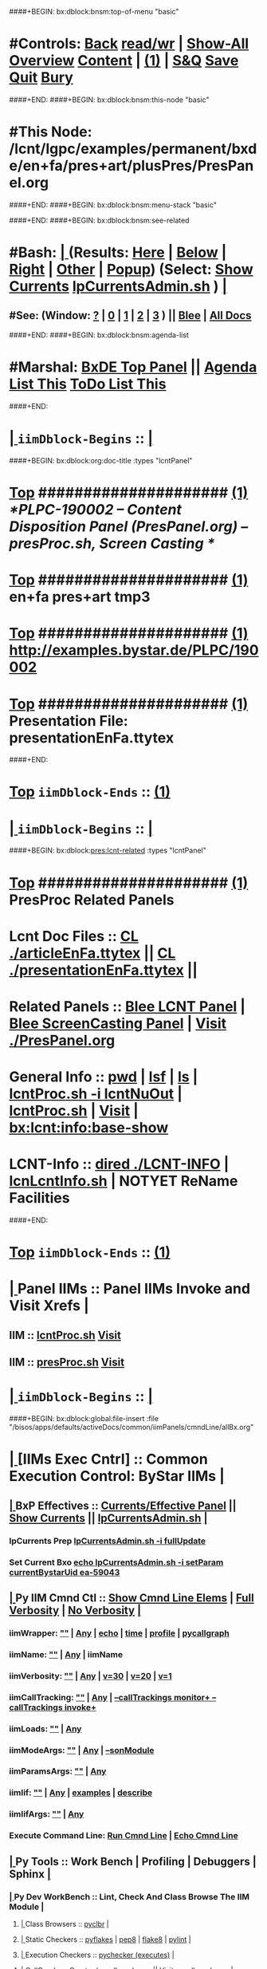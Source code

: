 ####+BEGIN: bx:dblock:bnsm:top-of-menu "basic"
*  #Controls:  [[elisp:(blee:bnsm:menu-back)][Back]] [[elisp:(toggle-read-only)][read/wr]] | [[elisp:(show-all)][Show-All]]  [[elisp:(org-shifttab)][Overview]]  [[elisp:(progn (org-shifttab) (org-content))][Content]] | [[elisp:(delete-other-windows)][(1)]] | [[elisp:(progn (save-buffer) (kill-buffer))][S&Q]]  [[elisp:(save-buffer)][Save]]  [[elisp:(kill-buffer)][Quit]]  [[elisp:(bury-buffer)][Bury]] 
####+END:
####+BEGIN: bx:dblock:bnsm:this-node "basic"
*  #This Node: /lcnt/lgpc/examples/permanent/bxde/en+fa/pres+art/plusPres/PresPanel.org
####+END:
####+BEGIN: bx:dblock:bnsm:menu-stack "basic"

####+END:
####+BEGIN: bx:dblock:bnsm:see-related
*  #Bash:  [[elisp:(org-cycle)][| ]] (Results: [[elisp:(blee:bnsm:results-here)][Here]] | [[elisp:(blee:bnsm:results-split-below)][Below]] | [[elisp:(blee:bnsm:results-split-right)][Right]] | [[elisp:(blee:bnsm:results-other)][Other]] | [[elisp:(blee:bnsm:results-popup)][Popup]]) (Select:  [[elisp:(lsip-local-run-command "lpCurrentsAdmin.sh -i currentsGetThenShow")][Show Currents]]  [[elisp:(lsip-local-run-command "lpCurrentsAdmin.sh")][lpCurrentsAdmin.sh]] ) [[elisp:(org-cycle)][| ]]
**  #See:  (Window: [[elisp:(blee:bnsm:results-window-show)][?]] | [[elisp:(blee:bnsm:results-window-set 0)][0]] | [[elisp:(blee:bnsm:results-window-set 1)][1]] | [[elisp:(blee:bnsm:results-window-set 2)][2]] | [[elisp:(blee:bnsm:results-window-set 3)][3]] ) || [[elisp:(bx:bnsm:top:panel-blee)][Blee]] | [[elisp:(bx:bnsm:top:panel-listOfDocs)][All Docs]]
####+END:
####+BEGIN: bx:dblock:bnsm:agenda-list
*  #Marshal:  [[elisp:(find-file "/bisos/apps/defaults/activeDocs/listOfDocs/fullUsagePanel-en.org")][BxDE Top Panel]] ||  [[elisp:(bx:org:agenda:this-file-otherWin)][Agenda List This]]    [[elisp:(bx:org:todo:this-file-otherWin)][ToDo List This]]
####+END:
*  [[elisp:(org-cycle)][| ]]  =iimDblock-Begins= ::  [[elisp:(org-cycle)][| ]]
####+BEGIN: bx:dblock:org:doc-title :types "lcntPanel"
*  [[elisp:(beginning-of-buffer)][Top]] #####################  [[elisp:(delete-other-windows)][(1)]]                /*PLPC-190002 -- Content Disposition Panel (PresPanel.org) -- presProc.sh, Screen Casting */
*  [[elisp:(beginning-of-buffer)][Top]] #####################  [[elisp:(delete-other-windows)][(1)]]                 *en+fa pres+art tmp3*
*  [[elisp:(beginning-of-buffer)][Top]] #####################  [[elisp:(delete-other-windows)][(1)]]                 http://examples.bystar.de/PLPC/190002 
*  [[elisp:(beginning-of-buffer)][Top]] #####################  [[elisp:(delete-other-windows)][(1)]]                 Presentation File: presentationEnFa.ttytex
####+END:
*  [[elisp:(beginning-of-buffer)][Top]] =iimDblock-Ends=   ::  [[elisp:(delete-other-windows)][(1)]] 
*  [[elisp:(org-cycle)][| ]]  =iimDblock-Begins= ::  [[elisp:(org-cycle)][| ]]
####+BEGIN: bx:dblock:pres:lcnt-related :types "lcntPanel"
*  [[elisp:(beginning-of-buffer)][Top]] #####################  [[elisp:(delete-other-windows)][(1)]]      *PresProc Related Panels*
*      Lcnt Doc Files     ::  [[elisp:(blee:visit-as-content-list "articleEnFa.ttytex")][CL ./articleEnFa.ttytex]] || [[elisp:(blee:visit-as-content-list "presentationEnFa.ttytex")][CL ./presentationEnFa.ttytex]] || 	
*      Related Panels     ::  [[elisp:(blee:bnsm:panel-goto "/bisos/apps/defaults/activeDocs/blee/lcntPublications")][Blee LCNT Panel]] | [[elisp:(blee:bnsm:panel-goto "/bisos/apps/defaults/activeDocs/blee/screencasting")][Blee ScreenCasting Panel]] |  [[elisp:(find-file "./PresPanel.org")][Visit ./PresPanel.org]]		    
*      General Info       ::  [[elisp:(lsip-local-run-command-here "pwd")][pwd]] | [[elisp:(lsip-local-run-command-here "lsf")][lsf]] | [[elisp:(lsip-local-run-command-here "ls")][ls]] | [[elisp:(lsip-local-run-command-here "lcntProc.sh -i lcntNuOut")][lcntProc.sh -i lcntNuOut]] | [[elisp:(lsip-local-run-command-here "lcntProc.sh")][lcntProc.sh]] | [[file:lcntProc.sh][Visit]] |  [[elisp:(bx:lcnt:info:base-show)][bx:lcnt:info:base-show]]		    
*      LCNT-Info          ::  [[elisp:(dired "./LCNT-INFO")][dired ./LCNT-INFO]] | [[elisp:(lsip-local-run-command-here "lcnLcntInfo.sh")][lcnLcntInfo.sh]] | NOTYET ReName Facilities
####+END:
*  [[elisp:(beginning-of-buffer)][Top]] =iimDblock-Ends=   ::  [[elisp:(delete-other-windows)][(1)]] 
*  [[elisp:(org-cycle)][| ]]  Panel IIMs         ::           *Panel IIMs Invoke and Visit Xrefs*      <<Xref->>  [[elisp:(org-cycle)][| ]]
**      IIM               ::   [[elisp:(lsip-local-run-command-here "lcntProc.sh")][lcntProc.sh]]                       [[elisp:(lsip-local-run-command-here "lcntProc.sh -i visit")][Visit]]
**      IIM               ::   [[elisp:(lsip-local-run-command-here "presProc.sh")][presProc.sh]]                       [[elisp:(lsip-local-run-command-here "presProc.sh -i visit")][Visit]]
*  [[elisp:(org-cycle)][| ]]  =iimDblock-Begins= ::  [[elisp:(org-cycle)][| ]]
####+BEGIN: bx:dblock:global:file-insert :file "/bisos/apps/defaults/activeDocs/common/iimPanels/cmndLine/allBx.org"
*  [[elisp:(org-cycle)][| ]]  [IIMs Exec Cntrl]  ::           *Common Execution Control: ByStar IIMs*  [[elisp:(org-cycle)][| ]]
**  [[elisp:(org-cycle)][| ]]  BxP Effectives     ::   [[file:/bisos/apps/defaults/activeDocs/bxPlatform/params/fullUsagePanel-en.org][Currents/Effective Panel]]  ||  [[elisp:(lsip-local-run-command "lpCurrentsAdmin.sh -i currentsGetThenShow")][Show Currents]] || [[elisp:(lsip-local-run-command "lpCurrentsAdmin.sh")][lpCurrentsAdmin.sh]]   [[elisp:(org-cycle)][| ]]
*** lpCurrents Prep        [[elisp:(lsip-local-run-command "lpCurrentsAdmin.sh -h -v -n showRun -i fullUpdate")][lpCurrentsAdmin.sh -i fullUpdate]]
*** Set Current Bxo        [[elisp:(lsip-local-run-command "echo lpCurrentsAdmin.sh -h -v -n showRun -i setParam currentBystarUid ea-59043")][echo lpCurrentsAdmin.sh -i setParam currentBystarUid ea-59043]]
**  [[elisp:(org-cycle)][| ]]  Py IIM Cmnd Ctl    ::   [[elisp:(bx:iimp:resultsShow:cmndLineElems)][Show Cmnd Line Elems]] |  [[elisp:(bx:iimp:cmndLineSpecs :verbosity "-v 1" :callTracking "--callTrackings monitor+ --callTrackings invoke+")][Full Verbosity]] | [[elisp:(bx:iimp:cmndLineSpecs :verbosity "-v 30" :callTracking "")][No Verbosity]] [[elisp:(org-cycle)][| ]]
*** iimWrapper:         [[elisp:(setq bx:iimp:iimWrapper "")][""]] | [[elisp:(bx:valueReader:symbol 'bx:iimp:iimWrapper)][Any]] | [[elisp:(setq bx:iimp:iimWrapper "echo")][echo]] | [[elisp:(setq bx:iimp:iimWrapper "time")][time]] | [[elisp:(setq bx:iimp:iimWrapper "python -m cProfile -o profile.$$$(date +%s%N)")][profile]] | [[elisp:(setq bx:iimp:iimWrapper "pycallgraph  --max-depth 5 graphviz -- ")][pycallgraph]]
*** iimName:            [[elisp:(setq bx:iimp:iimVerbosity "")][""]] | [[elisp:(bx:valueReader:symbol 'bx:iimp:iimName)][Any]] | iimName
*** iimVerbosity:       [[elisp:(setq bx:iimp:iimVerbosity "")][""]] | [[elisp:(bx:valueReader:symbol 'bx:iimp:iimVerbosity)][Any]] | [[elisp:(setq bx:iimp:iimVerbosity "-v 30")][v=30]] | [[elisp:(setq bx:iimp:iimVerbosity "-v 20")][v=20]] | [[elisp:(setq bx:iimp:iimVerbosity "-v 1")][v=1]]
*** iimCallTracking:    [[elisp:(setq bx:iimp:iimCallTracking "")][""]] | [[elisp:(bx:valueReader:symbol 'bx:iimp:iimCallTracking)][Any]] | [[elisp:(setq bx:iimp:iimCallTracking "--callTrackings monitor+ --callTrackings invoke+")][--callTrackings monitor+ --callTrackings invoke+]]
*** iimLoads:           [[elisp:(setq bx:iimp:iimWrapper "")][""]] | [[elisp:(bx:valueReader:symbol 'bx:iimp:iimLoads)][Any]]
*** iimModeArgs:        [[elisp:(setq bx:iimp:iimModeArgs "")][""]] | [[elisp:(bx:valueReader:symbol 'bx:iimp:iimModeArgs)][Any]] | [[elisp:(setq bx:iimp:iimModeArgs "--sonModule")][--sonModule]]
*** iimParamsArgs:      [[elisp:(setq bx:iimp:iimWrapper "")][""]] | [[elisp:(bx:valueReader:symbol 'bx:iimp:iimParamsArgs)][Any]]
*** iimIif:             [[elisp:(setq bx:iimp:iimWrapper "")][""]] | [[elisp:(bx:valueReader:symbol 'bx:iimp:iimIif)][Any]] | [[elisp:(setq bx:iimp:iimIif "examples")][examples]] | [[elisp:(setq bx:iimp:iimIif "describe")][describe]]
*** iimIifArgs:         [[elisp:(setq bx:iimp:iimIifArgs "")][""]] | [[elisp:(bx:valueReader:symbol 'bx:iimp:iimIifArgs)][Any]]
*** Execute Command Line:   [[elisp:(bx:iimp:cmndLineExec)][Run Cmnd Line]] | [[elisp:(bx:iimp:cmndLineExec :wrapper "echo")][Echo Cmnd Line]]
**  [[elisp:(org-cycle)][| ]]  Py Tools           ::  Work Bench | Profiling | Debuggers | Sphinx [[elisp:(org-cycle)][| ]]
***  [[elisp:(org-cycle)][| ]]  Py Dev WorkBench ::  Lint, Check And Class Browse The IIM Module  [[elisp:(org-cycle)][| ]]
****  [[elisp:(org-cycle)][| ]]  Class Browsers     ::   [[elisp:(python-check (format "pyclbr %s" bx:iimp:iimName))][pyclbr]]  [[elisp:(org-cycle)][| ]]
****  [[elisp:(org-cycle)][| ]]  Static Checkers    ::   [[elisp:(python-check (format "pyflakes %s" bx:iimp:iimName))][pyflakes]] | [[elisp:(python-check (format "pep8 %s" bx:iimp:iimName)))][pep8]] | [[elisp:(python-check (format "flake8 %s" bx:iimp:iimName)))][flake8]] | [[elisp:(python-check (format "pylint %s" bx:iimp:iimName)))][pylint]] [[elisp:(org-cycle)][| ]]
****  [[elisp:(org-cycle)][| ]]  Execution Checkers ::   [[elisp:(python-check (format "pychecker %s" bx:iimp:iimName)))][pychecker (executes)]]  [[elisp:(org-cycle)][| ]]
****  [[elisp:(org-cycle)][| ]]  CallGraphs         ::   [[elisp:(bx:iimp:cmndLineExec :wrapper "pycallgraph  --max-depth 5 graphviz -- ")][Create ./pycallgraph.png]]  ||  [[elisp:(lsip-local-run-command-here "eog pycallgraph.png")][Visit pycallgraph.png]]  [[elisp:(org-cycle)][| ]]
****  [[elisp:(org-cycle)][| ]]  Sphinx DocStr      ::   [[elisp:(lsip-local-run-command-here "iimsProc.sh -h -v -n showRun -i sphinxDocUpdate")][iimsProc.sh -i sphinxDocUpdate]] || [[elisp:(lsip-local-run-command-here "iimsProc.sh -h -v -n showRun -f -i sphinxDocUpdate")][iimsProc.sh -f -i sphinxDocUpdate]]  [[elisp:(org-cycle)][| ]]
***  [[elisp:(org-cycle)][| ]]  Py Profiling     ::  Execute And Profile the IIM -- Analyze  Profile Results   [[elisp:(org-cycle)][| ]]
****  [[elisp:(org-cycle)][| ]]  Exec & Profile   ::  [[elisp:(bx:iimp:cmndLineExec :wrapper "python -m cProfile -o profile.$$$(date +%s%N)")][Profile Command Line]] [[elisp:(org-cycle)][| ]]
****  [[elisp:(org-cycle)][| ]]  Profile Analysis ::  [[elisp:(lsip-local-run-command-here "ls -l profile.*")][ls -l profile.*]]  [[elisp:(lsip-local-run-command-here "ls -t profile.* | head -1")][latest profile.*]] [[elisp:(org-cycle)][| ]]
****  [[elisp:(org-cycle)][| ]]  Profile CallTree ::  [[elisp:(lsip-local-run-command-here "gprof2dot -f pstats $(ls -t profile.* | head -1) | dot -Tsvg -o Profile.svg")][Create Profile.svg]] || [[elisp:(lsip-local-run-command-here "eog Profile.svg")][Visit Profile.svg]] [[elisp:(org-cycle)][| ]]
****  [[elisp:(org-cycle)][| ]]  python -m pstats ::  [[elisp:(lsip-local-run-command-here "python -m pstats $(ls -t profile.*)")][pstats interactive]]  --  "help"  "sort cumulative"+"stats 5" [[elisp:(org-cycle)][| ]]
****  [[elisp:(org-cycle)][| ]]  Other Prof Tools ::  [[elisp:(lsip-local-run-command-here "cprofilev -f $(ls -t profile.*)")][cprofilev]]  [[elisp:(lsip-local-run-command-here "runsnake $(ls -t profile.*)")][runsnake profile.pid]] [[elisp:(org-cycle)][| ]]
***  [[elisp:(org-cycle)][| ]]  Py Debuggers     ::  Realgud:pdb, realgud:trepan -- Based On CmndLineElems   [[elisp:(org-cycle)][| ]]
****  [[elisp:(org-cycle)][| ]]  realgud:pdb      ::  [[elisp:(bx:iimp:realgud:pdb:noArgs)][Realgud Pdb NoArgs]] ||  [[elisp:(bx:iimp:realgud:pdb:allArgs)][Realgud Pdb All Args]] [[elisp:(org-cycle)][| ]]
***  [[elisp:(org-cycle)][| ]]  Py Sphinx Doc    ::  Generate Documentation With Sphinx   [[elisp:(org-cycle)][| ]]
****  [[elisp:(org-cycle)][| ]]  Doc Update       ::  [[elisp:(lsip-local-run-command-here "iimsProc.sh -h -v -n showRun -i sphinxDocUpdate")][iimsProc.sh -i sphinxDocUpdate]] || [[elisp:(lsip-local-run-command-here "iimsProc.sh -h -v -n showRun -f -i sphinxDocUpdate")][iimsProc.sh -f -i sphinxDocUpdate]]  [[elisp:(org-cycle)][| ]]
**  [[elisp:(org-cycle)][| ]]  Bash IIM Cmnd Ctl  ::   [[elisp:(bx:iimBash:resultsShow:cmndLineElems)][Show Cmnd Line Elems]] |  [[elisp:(bx:iimBash:cmndLineSpecs :verbosity "-v" :callTracking "-n showRun")][Full Verbosity]] | [[elisp:(bx:iimBash:cmndLineSpecs :verbosity "" :callTracking "")][No Verbosity]] [[elisp:(org-cycle)][| ]]
*** iimWrapper:         [[elisp:(setq bx:iimBash:iimWrapper "")][""]] | [[elisp:(bx:valueReader:symbol 'bx:iimBash:iimWrapper)][Any]] | [[elisp:(setq bx:iimBash:iimWrapper "echo")][echo]] | [[elisp:(setq bx:iimBash:iimWrapper "time")][time]] 
*** iimName:            [[elisp:(setq bx:iimBash:iimName "")][""]] | [[elisp:(bx:valueReader:symbol 'bx:iimBash:iimName)][Any]] | iimName
*** iimVerbosity:       [[elisp:(setq bx:iimBash:iimVerbosity "")][""]] | [[elisp:(bx:valueReader:symbol 'bx:iimBash:iimVerbosity)][Any]] | [[elisp:(setq bx:iimBash:iimVerbosity "-v")][-v]]
*** iimCallTracking:    [[elisp:(setq bx:iimBash:iimCallTracking "")][""]] | [[elisp:(bx:valueReader:symbol 'bx:iimBash:iimCallTracking)][Any]] | [[elisp:(setq bx:iimBash:iimCallTracking "-n showRun")][-n showRun]]
*** iimParamsArgs:      [[elisp:(setq bx:iimBash:iimParamsArgs "")][""]] | [[elisp:(bx:valueReader:symbol 'bx:iimBash:iimParamsArgs)][Any]] | -p parName=parValue
*** iimIif:             [[elisp:(setq bx:iimBash:iimIif "")][""]] | [[elisp:(bx:valueReader:symbol 'bx:iimBash:iimIif)][Any]] | [[elisp:(setq bx:iimBash:iimIif "examples")][examples]] | [[elisp:(setq bx:iimBash:iimIif "describe")][describe]]
*** iimIifArgs:         [[elisp:(setq bx:iimBash:iimIifArgs "")][""]] | [[elisp:(bx:valueReader:symbol 'bx:iimBash:iimIifArgs)][Any]]
*** Execute Command Line:   [[elisp:(bx:iimBash:cmndLineExec)][Run Cmnd Line]] | [[elisp:(bx:iimBash:cmndLineExec :wrapper "echo")][Echo Cmnd Line]]
**  [[elisp:(org-cycle)][| ]]  BxO IIM Args Ctl   ::   [[elisp:(bx:iimBash:resultsShow:cmndLineElems)][Show Cmnd Line Elems]] |  [[elisp:(bx:iimBash:cmndLineSpecs :verbosity "-v" :callTracking "-n showRun")][Full Verbosity]] | [[elisp:(bx:iimBash:cmndLineSpecs :verbosity "" :callTracking "")][No Verbosity]] [[elisp:(org-cycle)][| ]]
*** bxo:                [[elisp:(setq bx:iimBash:iimWrapper "")][""]] | [[elisp:(bx:valueReader:symbol 'bx:iimBash:iimWrapper)][Any]] | [[elisp:(setq bx:iimBash:iimWrapper "echo")][echo]] | [[elisp:(setq bx:iimBash:iimWrapper "time")][time]] 
*** bxso:               [[elisp:(setq bx:iimBash:iimName "")][""]] | [[elisp:(bx:valueReader:symbol 'bx:iimBash:iimName)][Any]] | iimName
*** bxio:               [[elisp:(setq bx:iimBash:iimVerbosity "")][""]] | [[elisp:(bx:valueReader:symbol 'bx:iimBash:iimVerbosity)][Any]] | [[elisp:(setq bx:iimBash:iimVerbosity "-v")][-v]]
*** srBase:             [[elisp:(setq bx:iimBash:iimCallTracking "")][""]] | [[elisp:(bx:valueReader:symbol 'bx:iimBash:iimCallTracking)][Any]] | [[elisp:(setq bx:iimBash:iimCallTracking "-n showRun")][-n showRun]]
*** Execute Command Line:   [[elisp:(bx:iimBash:cmndLineExec)][Run Cmnd Line]] | [[elisp:(bx:iimBash:cmndLineExec :wrapper "echo")][Echo Cmnd Line]]
**  [[elisp:(org-cycle)][| ]]  BxP Cmnd Line Ctl  ::   [[elisp:(bx:bxpCmnd:resultsShow:cmndLineElems)][Show Cmnd Line Elems]] |   [[elisp:(org-cycle)][| ]]
*** cmndWrapper:        [[elisp:(setq bx:iimBash:aFqdn "")][""]] | [[elisp:(bx:valueReader:symbol 'bx:bxpCmnd:aFqdn)][Any]] | NOTYET
*** cmndName:           [[elisp:(setq bx:iimBash:aFqdn "")][""]] | [[elisp:(bx:valueReader:symbol 'bx:bxpCmnd:aFqdn)][Any]] | NOTYET
*** aFqdn:              [[elisp:(setq bx:iimBash:aFqdn "")][""]] | [[elisp:(bx:valueReader:symbol 'bx:bxpCmnd:aFqdn)][Any]] | [[elisp:(setq bx:bxpCmnd:aFqdn "www.example.com")][www.example.com]] | [[elisp:(setq bx:iimBash:aFqdn "www.by-star.net")][www.by-star.net]]
*** aIpAddr:            [[elisp:(setq bx:iimBash:aIpAddr "")][""]] | [[elisp:(bx:valueReader:symbol 'bx:bxpCmnd:aIpAddr)][Any]] | [[elisp:(setq bx:bxpCmnd:aIpAddr "8.8.8.8")][8.8.8.8]]
*** Execute Command Line:   [[elisp:(bx:iimBash:cmndLineExec)][Run Cmnd Line]] | [[elisp:(bx:iimBash:cmndLineExec :wrapper "echo")][Echo Cmnd Line]]

####+END:
*  [[elisp:(beginning-of-buffer)][Top]] =iimDblock-Ends=   ::  [[elisp:(delete-other-windows)][(1)]] 
*  [[elisp:(org-cycle)][| ]]  =iimDblock-Begins= ::  [[elisp:(org-cycle)][| ]]
####+BEGIN: bx:dblock:pres:lcnt-building :types "lcntPanel"
*  [[elisp:(beginning-of-buffer)][Top]] #####################  [[elisp:(delete-other-windows)][(1)]]      *Cleanings And Refreshing* 
*      Current IIM Params ::  [[elisp:(bx:iimBash:resultsShow:cmndLineElems)][Show Cmnd Line Elems]]
*      Cleaning           ::  [[elisp:(lsip-local-run-command-here "presProc.sh -i fullClean")][presProc.sh -i fullClean]]  ||  [[elisp:(lsip-local-run-command-here "presProc.sh -v -n showRun -i fullRefresh")][presProc.sh -i fullRefresh]]
*      Sync               ::  [[elisp:(cvs-update "." t)][Version Control]]
*      =====================
*  [[elisp:(beginning-of-buffer)][Top]] #####################  [[elisp:(delete-other-windows)][(1)]]      *Disposition Preparations*
*      IIM Parameters     ::  [[elisp:(setq bx:iimBash:iimParamsArgs "-p extent=build+view")][-p extent=build+view]] || [[elisp:(setq bx:iimBash:iimParamsArgs "-p extent=build")][-p extent=build]] || [[elisp:(setq bx:iimBash:iimParamsArgs "-p extent=view")][-p extent=view]]
*      Build All          ::  [[elisp:(bx:iimBash:cmndLineExec :wrapper "" :name "presProc.sh" :iif "fullBuild" :iifArgs "")][presProc.sh -i fullBuild]]
*      BuildPdfPreview    ::  [[elisp:(bx:iimBash:cmndLineExec :wrapper "" :name "presProc.sh" :iif "buildPdfPreview" :iifArgs "")][presProc.sh -p extent=asSelected -i buildPdfPreview]]
*      BuildHtmlPreview   ::  [[elisp:(bx:iimBash:cmndLineExec :wrapper "" :name "presProc.sh" :iif "buildHtmlPreview" :iifArgs "")][presProc.sh -p extent=asSelected -i buildHtmlPreview]]
*    NOTYET -- *CONTINUE The Work Here -- 1/30/2017*
*    [[elisp:(lsip-local-run-command "ln -s ./presProc.sh ./presDispose.sh")][ln -s ./presProc.sh ./presDispose.sh]]
*    [[elisp:(lsip-local-run-command "presProc.sh -h -v -n showRun -i baseSetup")][presProc.sh -h -v -n showRun -i baseSetup]]
*    [[elisp:(lsip-local-run-command "presProc.sh -h -v -n showRun -i startAudio")][presProc.sh -h -v -n showRun -i startAudio]]
*    [[elisp:(lsip-local-run-command "presProc.sh -h -v -n showRun -i screenCastingFullUpdate")][presProc.sh -h -v -n showRun -i screenCastingFullUpdate]]
*    [[elisp:(lsip-local-run-command "presProc.sh -h -v -n showRun -i screenCastingFullClean")][presProc.sh -h -v -n showRun -i screenCastingFullClean]]
*      =====================
*  [[elisp:(beginning-of-buffer)][Top]] #####################  [[elisp:(delete-other-windows)][(1)]]      *Presentation Players*
*      IIM Parameters     ::  [[elisp:(setq bx:iimBash:iimParamsArgs "-p tag=date")][-p tag=date]] || [[elisp:(setq bx:iimBash:iimParamsArgs "-p tag=date")][-p tag=]] || [[elisp:(setq bx:iimBash:iimParamsArgs "-p extent=build+release")][-p extent=build+release]] || [[elisp:(setq bx:iimBash:iimParamsArgs "-p extent=build")][-p extent=build]] || [[elisp:(setq bx:iimBash:iimParamsArgs "-p extent=release")][-p extent=release]]
*      Release            ::  [[elisp:(bx:iimBash:cmndLineExec :wrapper "" :name "presProc.sh" :iif "resultsRelease" :iifArgs "")][presProc.sh -i resultsRelease]] || [[elisp:(bx:iimBash:cmndLineExec :wrapper "" :name "presProc.sh" :iif "buildResultsRelease" :iifArgs "")][presProc.sh -i buildResultsRelease]] ||  [[elisp:(dired "./rel")][dired ./rel]]
*      =====================
####+END:
*  [[elisp:(beginning-of-buffer)][Top]] =iimDblock-Ends=   ::  [[elisp:(delete-other-windows)][(1)]] 
*  [[elisp:(beginning-of-buffer)][Top]] #####################  [[elisp:(delete-other-windows)][(1)]]      *Notes -- Status -- Development -- Evolution*
*  [[elisp:(org-cycle)][| ]]  Manifest           ::   /Files Description/    [[elisp:(lsip-local-run-command-here "ls -C -F -1 | emlStdinGen -i lsToManifestStdout")][ls -C -F -1 | emlStdinGen -i lsToManifestStdout]] [[elisp:(org-cycle)][| ]]
*  [[elisp:(org-cycle)][| ]]  Notes              ::   /Notes, Ideas, Tasks, Agenda/   [[elisp:(org-cycle)][| ]]
**  [[elisp:(org-cycle)][| ]]  Context      ::  Module Starting Points  [[elisp:(org-cycle)][| ]]
*  [[elisp:(org-cycle)][| ]]  Team               ::   /Development Team/ [[elisp:(org-cycle)][| ]]
*      =====================  

*  [[elisp:(beginning-of-buffer)][Top]] #####################  [[elisp:(delete-other-windows)][(1)]]      *Common Footer Controls*
####+BEGIN: bx:dblock:org:parameters :types "agenda"
#+STARTUP: lognotestate
#+SEQ_TODO: TODO WAITING DELEGATED | DONE DEFERRED CANCELLED
#+TAGS: @desk(d) @home(h) @work(w) @withInternet(i) @road(r) call(c) errand(e)
####+END:


####+BEGIN: bx:dblock:bnsm:end-of-menu "basic"
*  #Controls:  [[elisp:(blee:bnsm:menu-back)][Back]]  [[elisp:(toggle-read-only)][toggle-read-only]]  [[elisp:(show-all)][Show-All]]  [[elisp:(org-shifttab)][Cycle Glob Vis]]  [[elisp:(delete-other-windows)][1 Win]]  [[elisp:(save-buffer)][Save]]   [[elisp:(kill-buffer)][Quit]]
####+END:
*  [[elisp:(org-cycle)][| ]]  Local Vars  ::                  *Org-Mode And Emacs Specific Configurations*   [[elisp:(org-cycle)][| ]]
#+CATEGORY: iimPanel
#+STARTUP: overview

## Local Variables:
## eval: (setq bx:iimp:iimModeArgs "")
## eval: (bx:iimp:cmndLineSpecs :name "bxpManage.py")
## eval: (bx:iimBash:cmndLineSpecs :name "lcntProc.sh")
## eval: (setq bx:curUnit "lcntProc")
## eval: (defun org-dblock-write:bx:dblock:org:doc-title (params)  
##   (let ((bx:types (or (plist-get params :types) "")))
##     (bx:lcnt:info:base-read)
##     (insert (format "\
## *  [[elisp:(beginning-of-buffer)][Top]] #####################  [[elisp:(delete-other-windows)][(1)]]                /*%s-%s -- Content Disposition Panel (PresPanel.org) -- presProc.sh, Screen Casting */
## *  [[elisp:(beginning-of-buffer)][Top]] #####################  [[elisp:(delete-other-windows)][(1)]]                 *%s*
## *  [[elisp:(beginning-of-buffer)][Top]] #####################  [[elisp:(delete-other-windows)][(1)]]                 %s 
## *  [[elisp:(beginning-of-buffer)][Top]] #####################  [[elisp:(delete-other-windows)][(1)]]                 Presentation File: %s" 
##                     (get 'bx:lcnt:info:base  'type)
##                     (get 'bx:lcnt:info:base  'lcntNu)
##                     (get 'bx:lcnt:info:base  'shortTitle)
##                     (get 'bx:lcnt:info:base  'url)
##                     (get 'bx:lcnt:info:base  'presentationFileName)
## 		    ))))
## End:
